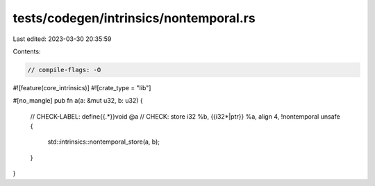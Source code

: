 tests/codegen/intrinsics/nontemporal.rs
=======================================

Last edited: 2023-03-30 20:35:59

Contents:

.. code-block:: rs

    // compile-flags: -O

#![feature(core_intrinsics)]
#![crate_type = "lib"]

#[no_mangle]
pub fn a(a: &mut u32, b: u32) {
    // CHECK-LABEL: define{{.*}}void @a
    // CHECK: store i32 %b, {{i32\*|ptr}} %a, align 4, !nontemporal
    unsafe {
        std::intrinsics::nontemporal_store(a, b);
    }
}


